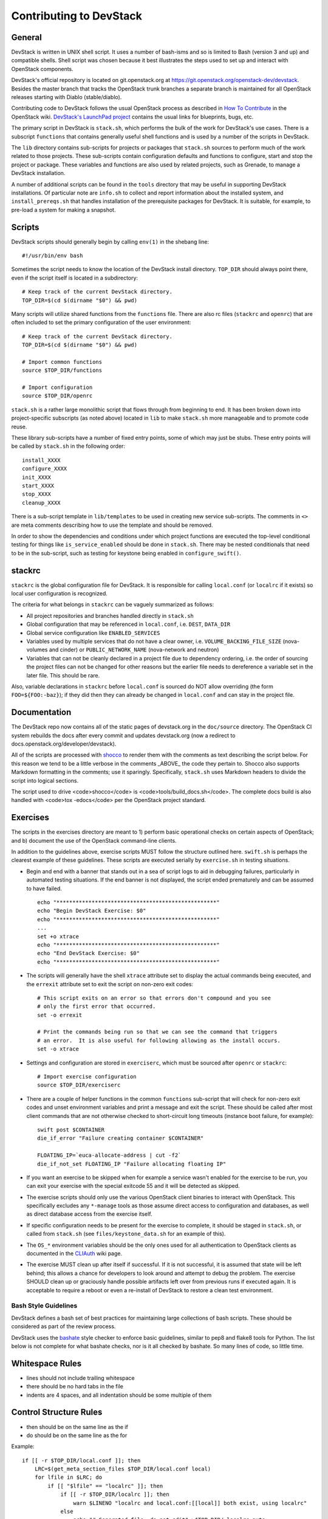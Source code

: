 Contributing to DevStack
========================


General
-------

DevStack is written in UNIX shell script.  It uses a number of bash-isms
and so is limited to Bash (version 3 and up) and compatible shells.
Shell script was chosen because it best illustrates the steps used to
set up and interact with OpenStack components.

DevStack's official repository is located on git.openstack.org at
https://git.openstack.org/openstack-dev/devstack.  Besides the master branch that
tracks the OpenStack trunk branches a separate branch is maintained for all
OpenStack releases starting with Diablo (stable/diablo).

Contributing code to DevStack follows the usual OpenStack process as described
in `How To Contribute`__ in the OpenStack wiki.  `DevStack's LaunchPad project`__
contains the usual links for blueprints, bugs, etc.

__ contribute_
.. _contribute: http://docs.openstack.org/infra/manual/developers.html

__ lp_
.. _lp: https://launchpad.net/~devstack

The primary script in DevStack is ``stack.sh``, which performs the bulk of the
work for DevStack's use cases.  There is a subscript ``functions`` that contains
generally useful shell functions and is used by a number of the scripts in
DevStack.

The ``lib`` directory contains sub-scripts for projects or packages that ``stack.sh``
sources to perform much of the work related to those projects.  These sub-scripts
contain configuration defaults and functions to configure, start and stop the project
or package.  These variables and functions are also used by related projects,
such as Grenade, to manage a DevStack installation.

A number of additional scripts can be found in the ``tools`` directory that may
be useful in supporting DevStack installations.  Of particular note are ``info.sh``
to collect and report information about the installed system, and ``install_prereqs.sh``
that handles installation of the prerequisite packages for DevStack.  It is
suitable, for example, to pre-load a system for making a snapshot.


Scripts
-------

DevStack scripts should generally begin by calling ``env(1)`` in the shebang line::

    #!/usr/bin/env bash

Sometimes the script needs to know the location of the DevStack install directory.
``TOP_DIR`` should always point there, even if the script itself is located in
a subdirectory::

    # Keep track of the current DevStack directory.
    TOP_DIR=$(cd $(dirname "$0") && pwd)

Many scripts will utilize shared functions from the ``functions`` file.  There are
also rc files (``stackrc`` and ``openrc``) that are often included to set the primary
configuration of the user environment::

    # Keep track of the current DevStack directory.
    TOP_DIR=$(cd $(dirname "$0") && pwd)

    # Import common functions
    source $TOP_DIR/functions

    # Import configuration
    source $TOP_DIR/openrc

``stack.sh`` is a rather large monolithic script that flows through from beginning
to end.  It has been broken down into project-specific subscripts (as noted above)
located in ``lib`` to make ``stack.sh`` more manageable and to promote code reuse.

These library sub-scripts have a number of fixed entry points, some of which may
just be stubs.  These entry points will be called by ``stack.sh`` in the
following order::

    install_XXXX
    configure_XXXX
    init_XXXX
    start_XXXX
    stop_XXXX
    cleanup_XXXX

There is a sub-script template in ``lib/templates`` to be used in creating new
service sub-scripts.  The comments in ``<>`` are meta comments describing
how to use the template and should be removed.

In order to show the dependencies and conditions under which project functions
are executed the top-level conditional testing for things like ``is_service_enabled``
should be done in ``stack.sh``.  There may be nested conditionals that need
to be in the sub-script, such as testing for keystone being enabled in
``configure_swift()``.


stackrc
-------

``stackrc`` is the global configuration file for DevStack.  It is responsible for
calling ``local.conf`` (or ``localrc`` if it exists) so local user configuration
is recognized.

The criteria for what belongs in ``stackrc`` can be vaguely summarized as
follows:

* All project repositories and branches handled directly in ``stack.sh``
* Global configuration that may be referenced in ``local.conf``, i.e. ``DEST``, ``DATA_DIR``
* Global service configuration like ``ENABLED_SERVICES``
* Variables used by multiple services that do not have a clear owner, i.e.
  ``VOLUME_BACKING_FILE_SIZE`` (nova-volumes and cinder) or ``PUBLIC_NETWORK_NAME``
  (nova-network and neutron)
* Variables that can not be cleanly declared in a project file due to
  dependency ordering, i.e. the order of sourcing the project files can
  not be changed for other reasons but the earlier file needs to dereference a
  variable set in the later file.  This should be rare.

Also, variable declarations in ``stackrc`` before ``local.conf`` is sourced
do NOT allow overriding (the form
``FOO=${FOO:-baz}``); if they did then they can already be changed in ``local.conf``
and can stay in the project file.


Documentation
-------------

The DevStack repo now contains all of the static pages of devstack.org in
the ``doc/source`` directory. The OpenStack CI system rebuilds the docs after every
commit and updates devstack.org (now a redirect to docs.openstack.org/developer/devstack).

All of the scripts are processed with shocco_ to render them with the comments
as text describing the script below.  For this reason we tend to be a little
verbose in the comments _ABOVE_ the code they pertain to.  Shocco also supports
Markdown formatting in the comments; use it sparingly.  Specifically, ``stack.sh``
uses Markdown headers to divide the script into logical sections.

.. _shocco: https://github.com/dtroyer/shocco/tree/rst_support

The script used to drive <code>shocco</code> is <code>tools/build_docs.sh</code>.
The complete docs build is also handled with <code>tox -edocs</code> per the
OpenStack project standard.


Exercises
---------

The scripts in the exercises directory are meant to 1) perform basic operational
checks on certain aspects of OpenStack; and b) document the use of the
OpenStack command-line clients.

In addition to the guidelines above, exercise scripts MUST follow the structure
outlined here.  ``swift.sh`` is perhaps the clearest example of these guidelines.
These scripts are executed serially by ``exercise.sh`` in testing situations.

* Begin and end with a banner that stands out in a sea of script logs to aid
  in debugging failures, particularly in automated testing situations.  If the
  end banner is not displayed, the script ended prematurely and can be assumed
  to have failed.

  ::

    echo "**************************************************"
    echo "Begin DevStack Exercise: $0"
    echo "**************************************************"
    ...
    set +o xtrace
    echo "**************************************************"
    echo "End DevStack Exercise: $0"
    echo "**************************************************"

* The scripts will generally have the shell ``xtrace`` attribute set to display
  the actual commands being executed, and the ``errexit`` attribute set to exit
  the script on non-zero exit codes::

    # This script exits on an error so that errors don't compound and you see
    # only the first error that occurred.
    set -o errexit

    # Print the commands being run so that we can see the command that triggers
    # an error.  It is also useful for following allowing as the install occurs.
    set -o xtrace

* Settings and configuration are stored in ``exerciserc``, which must be
  sourced after ``openrc`` or ``stackrc``::

    # Import exercise configuration
    source $TOP_DIR/exerciserc

* There are a couple of helper functions in the common ``functions`` sub-script
  that will check for non-zero exit codes and unset environment variables and
  print a message and exit the script.  These should be called after most client
  commands that are not otherwise checked to short-circuit long timeouts
  (instance boot failure, for example)::

    swift post $CONTAINER
    die_if_error "Failure creating container $CONTAINER"

    FLOATING_IP=`euca-allocate-address | cut -f2`
    die_if_not_set FLOATING_IP "Failure allocating floating IP"

* If you want an exercise to be skipped when for example a service wasn't
  enabled for the exercise to be run, you can exit your exercise with the
  special exitcode 55 and it will be detected as skipped.

* The exercise scripts should only use the various OpenStack client binaries to
  interact with OpenStack.  This specifically excludes any ``*-manage`` tools
  as those assume direct access to configuration and databases, as well as direct
  database access from the exercise itself.

* If specific configuration needs to be present for the exercise to complete,
  it should be staged in ``stack.sh``, or called from ``stack.sh`` (see
  ``files/keystone_data.sh`` for an example of this).

* The ``OS_*`` environment variables should be the only ones used for all
  authentication to OpenStack clients as documented in the CLIAuth_ wiki page.

.. _CLIAuth: http://wiki.openstack.org/CLIAuth

* The exercise MUST clean up after itself if successful.  If it is not successful,
  it is assumed that state will be left behind; this allows a chance for developers
  to look around and attempt to debug the problem.  The exercise SHOULD clean up
  or graciously handle possible artifacts left over from previous runs if executed
  again.  It is acceptable to require a reboot or even a re-install of DevStack
  to restore a clean test environment.


Bash Style Guidelines
~~~~~~~~~~~~~~~~~~~~~
DevStack defines a bash set of best practices for maintaining large
collections of bash scripts. These should be considered as part of the
review process.

DevStack uses the bashate_ style checker
to enforce basic guidelines, similar to pep8 and flake8 tools for Python. The
list below is not complete for what bashate checks, nor is it all checked
by bashate.  So many lines of code, so little time.

.. _bashate: https://pypi.python.org/pypi/bashate

Whitespace Rules
----------------

- lines should not include trailing whitespace
- there should be no hard tabs in the file
- indents are 4 spaces, and all indentation should be some multiple of
  them

Control Structure Rules
-----------------------
- then should be on the same line as the if
- do should be on the same line as the for

Example::

  if [[ -r $TOP_DIR/local.conf ]]; then
      LRC=$(get_meta_section_files $TOP_DIR/local.conf local)
      for lfile in $LRC; do
          if [[ "$lfile" == "localrc" ]]; then
              if [[ -r $TOP_DIR/localrc ]]; then
                  warn $LINENO "localrc and local.conf:[[local]] both exist, using localrc"
              else
                  echo "# Generated file, do not edit" >$TOP_DIR/.localrc.auto
                  get_meta_section $TOP_DIR/local.conf local $lfile >>$TOP_DIR/.localrc.auto
              fi
          fi
      done
  fi

Variables and Functions
-----------------------
- functions should be used whenever possible for clarity
- functions should use ``local`` variables as much as possible to
  ensure they are isolated from the rest of the environment
- local variables should be lower case, global variables should be
  upper case
- function names should_have_underscores, NotCamelCase.
- functions should be declared as per the regex ^function foo {$
  with code starting on the next line

